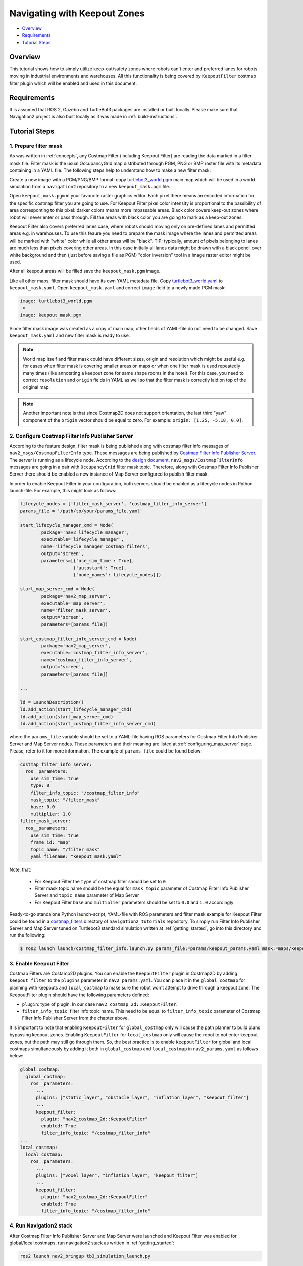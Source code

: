 .. _navigation2_with_keepout_filter:

Navigating with Keepout Zones
*****************************

- `Overview`_
- `Requirements`_
- `Tutorial Steps`_

.. raw:: html

    <h1 align="center">
      <div style="position: relative; padding-bottom: 0%; overflow: hidden; max-width: 100%; height: auto;">
        <iframe width="700" height="450" src="https://www.youtube.com/embed/jeMyOWH9HHA?autoplay=1" frameborder="1" allow="accelerometer; autoplay; encrypted-media; gyroscope; picture-in-picture" allowfullscreen></iframe>
      </div>
    </h1>

Overview
========

This tutorial shows how to simply utilize keep-out/safety zones where robots can't enter and preferred lanes for robots moving in industrial environments and warehouses. All this functionality is being covered by ``KeepoutFilter`` costmap filter plugin which will be enabled and used in this document.

Requirements
============

It is assumed that ROS 2, Gazebo and TurtleBot3 packages are installed or built locally. Please make sure that Navigation2 project is also built locally as it was made in :ref:`build-instructions`.

Tutorial Steps
==============

1. Prepare filter mask
----------------------

As was written in :ref:`concepts`, any Costmap Filter (including Keepout Filter) are reading the data marked in a filter mask file. Filter mask is the usual OccupancyGrid map distributed through PGM, PNG or BMP raster file with its metadata containing in a YAML file. The following steps help to understand how to make a new filter mask:

Create a new image with a PGM/PNG/BMP format: copy `turtlebot3_world.pgm <https://github.com/ros-planning/navigation2/blob/main/nav2_bringup/bringup/maps/turtlebot3_world.pgm>`_ main map which will be used in a world simulation from a ``navigation2`` repository to a new ``keepout_mask.pgm`` file.

Open ``keepout_mask.pgm`` in your favourite raster graphics editor. Each pixel there means an encoded information for the specific costmap filter you are going to use. For Keepout Filter pixel color intensity is proportional to the passibility of area corresponting to this pixel: darker colors means more impassable areas. Black color covers keep-out zones where robot will never enter or pass through. Fill the areas with black color you are going to mark as a keep-out zones:

.. image:: images/Navigation2_with_Keepout_Filter/drawing_keepout_mask.png
    :width: 500px

Keepout Filter also covers preferred lanes case, where robots should moving only on pre-defined lanes and permitted areas e.g. in warehouses. To use this feaure you need to prepare the mask image where the lanes and permitted areas will be marked with "white" color while all other areas will be "black". TIP: typically, amount of pixels belonging to lanes are much less than pixels covering other areas. In this case initially all lanes data might be drawn with a black pencil over white background and then (just before saving a file as PGM) "color inversion" tool in a image raster editor might be used.

After all keepout areas will be filled save the ``keepout_mask.pgm`` image.

Like all other maps, filter mask should have its own YAML metadata file. Copy `turtlebot3_world.yaml <https://github.com/ros-planning/navigation2/blob/main/nav2_bringup/bringup/maps/turtlebot3_world.yaml>`_ to ``keepout_mask.yaml``. Open ``keepout_mask.yaml`` and correct ``image`` field to a newly made PGM mask:

.. code-block:: text

  image: turtlebot3_world.pgm
  ->
  image: keepout_mask.pgm

Since filter mask image was created as a copy of main map, other fields of YAML-file do not need to be changed. Save ``keepout_mask.yaml`` and new filter mask is ready to use.

.. note::

  World map itself and filter mask could have different sizes, origin and resolution which might be useful e.g. for cases when filter mask is covering smaller areas on maps or when one filter mask is used repeatedly many times (like annotating a keepout zone for same shape rooms in the hotel). For this case, you need to correct ``resolution`` and ``origin`` fields in YAML as well so that the filter mask is correctly laid on top of the original map.

.. note::

  Another important note is that since Costmap2D does not support orientation, the last third "yaw" component of the ``origin`` vector should be equal to zero. For example: ``origin: [1.25, -5.18, 0.0]``.

2. Configure Costmap Filter Info Publisher Server
-------------------------------------------------

According to the feature design, filter mask is being published along with costmap filter info messages of ``nav2_msgs/CostmapFilterInfo`` type. These messages are being published by `Costmap Filter Info Publisher Server <https://github.com/ros-planning/navigation2/tree/main/nav2_map_server/src/costmap_filter_info>`_. The server is running as a lifecycle node. According to the `design document <https://github.com/ros-planning/navigation2/blob/main/doc/design/CostmapFilters_design.pdf>`_, ``nav2_msgs/CostmapFilterInfo`` messages are going in a pair with ``OccupancyGrid`` filter mask topic. Therefore, along with Costmap Filter Info Publisher Server there should be enabled a new instance of Map Server configured to publish filter mask.

In order to enable Keepout Filter in your configuration, both servers should be enabled as a lifecycle nodes in Python launch-file. For example, this might look as follows:

.. code-block:: python

    lifecycle_nodes = ['filter_mask_server', 'costmap_filter_info_server']
    params_file = '/path/to/your/params_file.yaml'

    start_lifecycle_manager_cmd = Node(
            package='nav2_lifecycle_manager',
            executable='lifecycle_manager',
            name='lifecycle_manager_costmap_filters',
            output='screen',
            parameters=[{'use_sim_time': True},
                        {'autostart': True},
                        {'node_names': lifecycle_nodes}])

    start_map_server_cmd = Node(
            package='nav2_map_server',
            executable='map_server',
            name='filter_mask_server',
            output='screen',
            parameters=[params_file])

    start_costmap_filter_info_server_cmd = Node(
            package='nav2_map_server',
            executable='costmap_filter_info_server',
            name='costmap_filter_info_server',
            output='screen',
            parameters=[params_file])

    ...

    ld = LaunchDescription()
    ld.add_action(start_lifecycle_manager_cmd)
    ld.add_action(start_map_server_cmd)
    ld.add_action(start_costmap_filter_info_server_cmd)

where the ``params_file`` variable should be set to a YAML-file having ROS parameters for Costmap Filter Info Publisher Server and Map Server nodes. These parameters and their meaning are listed at :ref:`configuring_map_server` page. Please, refer to it for more information. The example of ``params_file`` could be found below:

.. code-block:: yaml

  costmap_filter_info_server:
    ros__parameters:
      use_sim_time: true
      type: 0
      filter_info_topic: "/costmap_filter_info"
      mask_topic: "/filter_mask"
      base: 0.0
      multiplier: 1.0
  filter_mask_server:
    ros__parameters:
      use_sim_time: true
      frame_id: "map"
      topic_name: "/filter_mask"
      yaml_filename: "keepout_mask.yaml"

Note, that:

 - For Keepout Filter the ``type`` of costmap filter should be set to ``0``
 - Filter mask topic name should be the equal for ``mask_topic`` parameter of Costmap Filter Info Publisher Server and ``topic_name`` parameter of Map Server
 - For Keepout Filter ``base`` and ``multiplier`` parameters should be set to ``0.0`` and ``1.0`` accordingly

Ready-to-go standalone Python launch-script, YAML-file with ROS parameters and filter mask example for Keepout Filter could be found in a `costmap_filters <https://github.com/ros-planning/navigation2_tutorials/tree/master/costmap_filters>`_ directory of ``navigation2_tutorials`` repository. To simply run Filter Info Publisher Server and Map Server tuned on Turtlebot3 standard simulation written at :ref:`getting_started`, go into this directory and run the following:

.. code-block:: bash

  $ ros2 launch launch/costmap_filter_info.launch.py params_file:=params/keepout_params.yaml mask:=maps/keepout_mask.yaml

3. Enable Keepout Filter
------------------------

Costmap Filters are Costamp2D plugins. You can enable the ``KeepoutFilter`` plugin in Costmap2D by adding ``keepout_filter`` to the ``plugins`` parameter in ``nav2_params.yaml``. You can place it in the ``global_costmap`` for planning with keepouts and ``local_costmap`` to make sure the robot won't attempt to drive through a keepout zone. The KeepoutFilter plugin should have the following parameters defined:

- ``plugin``: type of plugin. In our case ``nav2_costmap_2d::KeepoutFilter``.
- ``filter_info_topic``: filter info topic name. This need to be equal to ``filter_info_topic`` parameter of Costmap Filter Info Publisher Server from the chapter above.

It is important to note that enabling ``KeepoutFilter`` for ``global_costmap`` only will cause the path planner to build plans bypassing keepout zones. Enabling ``KeepoutFilter`` for ``local_costmap`` only will cause the robot to not enter keepout zones, but the path may still go through them. So, the best practice is to enable ``KeepoutFilter`` for global and local costmaps simultaneously by adding it both in ``global_costmap`` and ``local_costmap`` in ``nav2_params.yaml`` as follows below:

.. code-block:: text

  global_costmap:
    global_costmap:
      ros__parameters:
        ...
        plugins: ["static_layer", "obstacle_layer", "inflation_layer", "keepout_filter"]
        ...
        keepout_filter:
          plugin: "nav2_costmap_2d::KeepoutFilter"
          enabled: True
          filter_info_topic: "/costmap_filter_info"
  ...
  local_costmap:
    local_costmap:
      ros__parameters:
        ...
        plugins: ["voxel_layer", "inflation_layer", "keepout_filter"]
        ...
        keepout_filter:
          plugin: "nav2_costmap_2d::KeepoutFilter"
          enabled: True
          filter_info_topic: "/costmap_filter_info"


4. Run Navigation2 stack
------------------------

After Costmap Filter Info Publisher Server and Map Server were launched and Keepout Filter was enabled for global/local costmaps, run navigation2 stack as written in :ref:`getting_started`:

.. code-block:: bash

  ros2 launch nav2_bringup tb3_simulation_launch.py

And check that filter is working properly as in the pictures below (on left side keepout filter enabled for the global costmap, on right - for the local):

.. image:: images/Navigation2_with_Keepout_Filter/keepout_global.gif
    :width: 400px
    :align: left
    :alt: Animated gif with KeepoutFilter enabled for global costmaps

.. image:: images/Navigation2_with_Keepout_Filter/keepout_local.gif
    :width: 400px
    :align: right
    :alt: Animated gif with KeepoutFilter enabled for local costmaps

